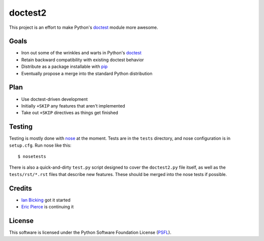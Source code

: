 doctest2
========

This project is an effort to make Python's doctest_ module more awesome.


Goals
-----

- Iron out some of the wrinkles and warts in Python's doctest_
- Retain backward compatibility with existing doctest behavior
- Distribute as a package installable with pip_
- Eventually propose a merge into the standard Python distribution


Plan
----

- Use doctest-driven development
- Initially ``+SKIP`` any features that aren't implemented
- Take out ``+SKIP`` directives as things get finished


Testing
-------

Testing is mostly done with nose_ at the moment. Tests are in the ``tests``
directory, and nose configuration is in ``setup.cfg``. Run nose like this::

    $ nosetests

There is also a quick-and-dirty ``test.py`` script designed to cover the
``doctest2.py`` file itself, as well as the ``tests/rst/*.rst`` files that
describe new features. These should be merged into the nose tests if possible.


Credits
-------

- `Ian Bicking`_ got it started
- `Eric Pierce`_ is continuing it


License
-------

This software is licensed under the Python Software Foundation License
(`PSFL`_).

.. _doctest: http://docs.python.org/library/doctest.html
.. _pip: http://www.pip-installer.org/en/latest/index.html
.. _nose: https://nose.readthedocs.org/en/latest/
.. _Ian Bicking: http://ianbicking.appspot.com/
.. _Eric Pierce: http://github.com/wapcaplet
.. _issues: http://github.com/wapcaplet/doctest2/issues
.. _PSFL: http://docs.python.org/license.html
